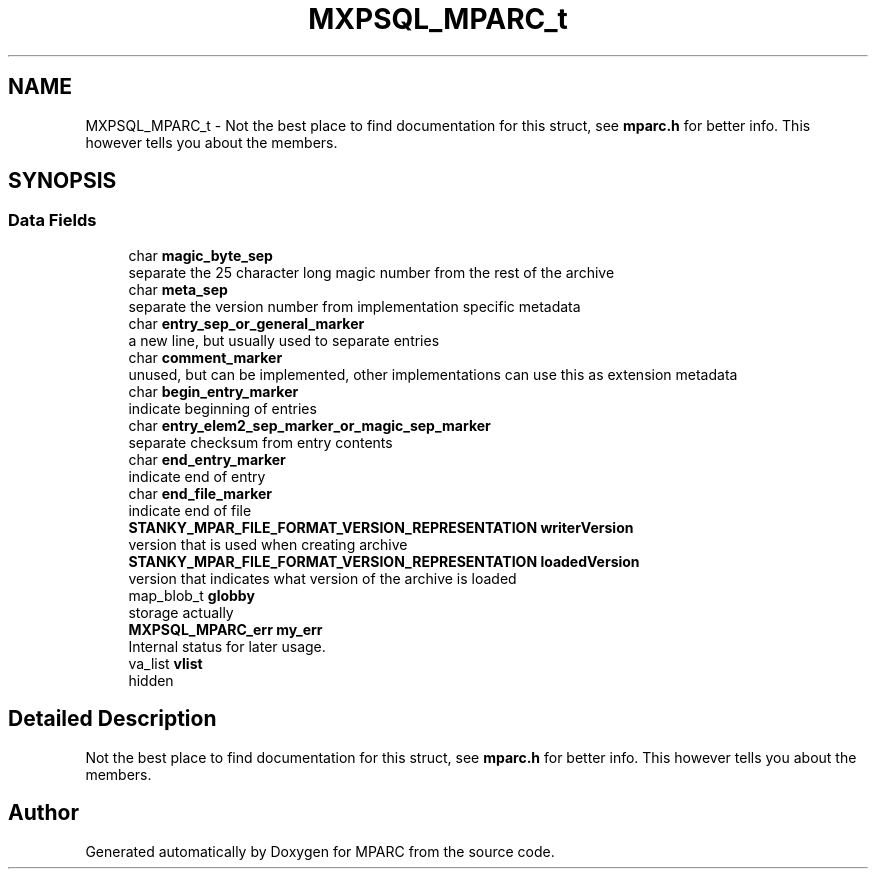 .TH "MXPSQL_MPARC_t" 3 "Sat Dec 3 2022" "Version 0.1" "MPARC" \" -*- nroff -*-
.ad l
.nh
.SH NAME
MXPSQL_MPARC_t \- Not the best place to find documentation for this struct, see \fBmparc\&.h\fP for better info\&. This however tells you about the members\&.  

.SH SYNOPSIS
.br
.PP
.SS "Data Fields"

.in +1c
.ti -1c
.RI "char \fBmagic_byte_sep\fP"
.br
.RI "separate the 25 character long magic number from the rest of the archive "
.ti -1c
.RI "char \fBmeta_sep\fP"
.br
.RI "separate the version number from implementation specific metadata "
.ti -1c
.RI "char \fBentry_sep_or_general_marker\fP"
.br
.RI "a new line, but usually used to separate entries "
.ti -1c
.RI "char \fBcomment_marker\fP"
.br
.RI "unused, but can be implemented, other implementations can use this as extension metadata "
.ti -1c
.RI "char \fBbegin_entry_marker\fP"
.br
.RI "indicate beginning of entries "
.ti -1c
.RI "char \fBentry_elem2_sep_marker_or_magic_sep_marker\fP"
.br
.RI "separate checksum from entry contents "
.ti -1c
.RI "char \fBend_entry_marker\fP"
.br
.RI "indicate end of entry "
.ti -1c
.RI "char \fBend_file_marker\fP"
.br
.RI "indicate end of file "
.ti -1c
.RI "\fBSTANKY_MPAR_FILE_FORMAT_VERSION_REPRESENTATION\fP \fBwriterVersion\fP"
.br
.RI "version that is used when creating archive "
.ti -1c
.RI "\fBSTANKY_MPAR_FILE_FORMAT_VERSION_REPRESENTATION\fP \fBloadedVersion\fP"
.br
.RI "version that indicates what version of the archive is loaded "
.ti -1c
.RI "map_blob_t \fBglobby\fP"
.br
.RI "storage actually "
.ti -1c
.RI "\fBMXPSQL_MPARC_err\fP \fBmy_err\fP"
.br
.RI "Internal status for later usage\&. "
.ti -1c
.RI "va_list \fBvlist\fP"
.br
.RI "hidden "
.in -1c
.SH "Detailed Description"
.PP 
Not the best place to find documentation for this struct, see \fBmparc\&.h\fP for better info\&. This however tells you about the members\&. 

.SH "Author"
.PP 
Generated automatically by Doxygen for MPARC from the source code\&.
